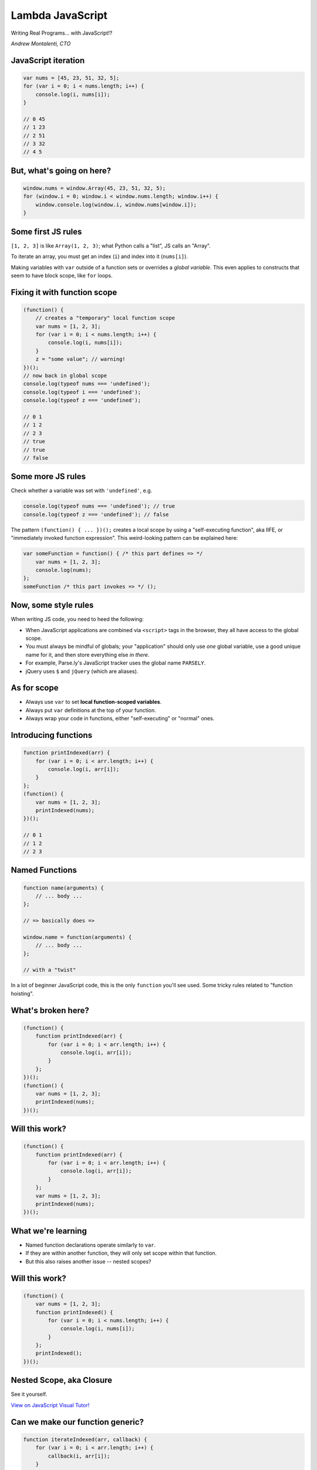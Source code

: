 =================
Lambda JavaScript
=================

Writing Real Programs... with JavaScript!?

*Andrew Montalenti, CTO*

.. rst-class:: logo

    .. image:: ./_static/parsely.png
        :width: 40%
        :align: right

JavaScript iteration
====================

.. sourcecode:: JavaScript

    var nums = [45, 23, 51, 32, 5];
    for (var i = 0; i < nums.length; i++) {
        console.log(i, nums[i]);
    }

    // 0 45
    // 1 23
    // 2 51
    // 3 32
    // 4 5

But, what's going on here?
==========================

.. sourcecode:: JavaScript

    window.nums = window.Array(45, 23, 51, 32, 5);
    for (window.i = 0; window.i < window.nums.length; window.i++) {
        window.console.log(window.i, window.nums[window.i]);
    }

Some first JS rules
===================

``[1, 2, 3]`` is like ``Array(1, 2, 3)``; what Python calls a "list", JS calls an "Array".

To iterate an array, you must get an index (``i``) and index into it (``nums[i]``).

Making variables with ``var`` outside of a function sets or overrides a *global variable*.
This even applies to constructs that seem to have block scope, like ``for`` loops.

Fixing it with function scope
=============================

.. sourcecode:: JavaScript

    (function() {
        // creates a "temporary" local function scope
        var nums = [1, 2, 3];
        for (var i = 0; i < nums.length; i++) {
            console.log(i, nums[i]);
        }
        z = "some value"; // warning!
    })();
    // now back in global scope
    console.log(typeof nums === 'undefined');
    console.log(typeof i === 'undefined');
    console.log(typeof z === 'undefined');

    // 0 1
    // 1 2
    // 2 3
    // true
    // true
    // false

Some more JS rules
==================

Check whether a variable was set with ``'undefined'``, e.g.

.. sourcecode:: JavaScript

    console.log(typeof nums === 'undefined'); // true
    console.log(typeof z === 'undefined'); // false

The pattern ``(function() { ... })();`` creates a local scope by using a
"self-executing function", aka IIFE, or "immediately invoked function
expression". This weird-looking pattern can be explained here:

.. sourcecode:: JavaScript

    var someFunction = function() { /* this part defines => */
        var nums = [1, 2, 3];
        console.log(nums);
    };
    someFunction /* this part invokes => */ ();

Now, some style rules
=====================

When writing JS code, you need to heed the following:

- When JavaScript applications are combined via ``<script>`` tags in the browser, they all
  have access to the global scope.
- You must always be mindful of globals; your "application" should only use
  *one* global variable, use a good unique name for it, and then store
  everything else *in there*.
- For example, Parse.ly's JavaScript tracker uses the global name ``PARSELY``.
- jQuery uses ``$`` and ``jQuery`` (which are aliases).

As for scope
============

- Always use ``var`` to set **local function-scoped variables**.
- Always put ``var`` definitions at the top of your function.
- Always wrap your code in functions, either "self-executing" or "normal" ones.

Introducing functions
=====================

.. sourcecode:: JavaScript

    function printIndexed(arr) {
        for (var i = 0; i < arr.length; i++) {
            console.log(i, arr[i]);
        }
    };
    (function() {
        var nums = [1, 2, 3];
        printIndexed(nums);
    })();

    // 0 1
    // 1 2
    // 2 3

Named Functions
===============

.. sourcecode:: JavaScript

    function name(arguments) {
        // ... body ...
    };

    // => basically does =>

    window.name = function(arguments) {
        // ... body ...
    };

    // with a "twist"

In a lot of beginner JavaScript code, this is the only ``function``
you'll see used. Some tricky rules related to "function hoisting".

What's broken here?
===================

.. sourcecode:: JavaScript

    (function() {
        function printIndexed(arr) {
            for (var i = 0; i < arr.length; i++) {
                console.log(i, arr[i]);
            }
        };
    })();
    (function() {
        var nums = [1, 2, 3];
        printIndexed(nums);
    })();


Will this work?
===============

.. sourcecode:: JavaScript

    (function() {
        function printIndexed(arr) {
            for (var i = 0; i < arr.length; i++) {
                console.log(i, arr[i]);
            }
        };
        var nums = [1, 2, 3];
        printIndexed(nums);
    })();

What we're learning
===================

- Named function declarations operate similarly to ``var``.
- If they are within another function, they will only set
  scope within that function.
- But this also raises another issue -- nested scopes?

Will this work?
===============

.. sourcecode:: JavaScript

    (function() {
        var nums = [1, 2, 3];
        function printIndexed() {
            for (var i = 0; i < nums.length; i++) {
                console.log(i, nums[i]);
            }
        };
        printIndexed();
    })();

Nested Scope, aka Closure
=========================

.. rst-class:: image

    .. image:: ./_static/nested_scope.png
        :width: 100%
        :align: center

See it yourself.

`View on JavaScript Visual Tutor!`_

.. _View on JavaScript Visual Tutor!: http://pythontutor.com/javascript.html#code=%28function%28%29%20%7B%0A%20%20%20%20var%20nums%20%3D%20%5B1,%202,%203%5D%3B%0A%20%20%20%20function%20printIndexed%28%29%20%7B%0A%20%20%20%20%20%20%20%20for%20%28var%20i%20%3D%200%3B%20i%20%3C%20nums.length%3B%20i%2B%2B%29%20%7B%0A%20%20%20%20%20%20%20%20%20%20%20%20console.log%28i,%20nums%5Bi%5D%29%3B%0A%20%20%20%20%20%20%20%20%7D%0A%20%20%20%20%7D%3B%0A%20%20%20%20printIndexed%28%29%3B%0A%7D%29%28%29%3B&curInstr=0&mode=display&origin=opt-frontend.js&py=js&rawInputLstJSON=%5B%5D


Can we make our function generic?
=================================

.. sourcecode:: JavaScript

    function iterateIndexed(arr, callback) {
        for (var i = 0; i < arr.length; i++) {
            callback(i, arr[i]);
        }
    };
    (function() {
        var nums = [1, 2, 3];
        iterateIndexed(nums, /* what goes here? */);
    })();

Using an "in-line" function
===========================

.. sourcecode:: JavaScript

    function iterateIndexed(arr, callback) {
        for (var i = 0; i < arr.length; i++) {
            callback(i, arr[i]);
        }
    };
    (function() {
        var nums = [1, 2, 3];
        iterateIndexed(nums, function(idx, elem) {
            console.log(idx, elem);
        });
    })();

Using a "higher-order" reference
================================

.. sourcecode:: JavaScript

    function iterateIndexed(arr, callback) {
        for (var i = 0; i < arr.length; i++) {
            callback(i, arr[i]);
        }
    };
    (function() {
        var nums = [1, 2, 3];
        iterateIndexed(nums, console.log);
        // why does this work?
    })();

A couple more `each` implementations
====================================

.. sourcecode:: JavaScript

    (function() {
        var nums = [1, 2, 3];
        // prints same thing
        jQuery.each(nums, console.log);
        // prints same thing
        nums.forEach(function(elem, idx, arr) {
            console.log(idx, elem);
        });
    })();

Our first "browser compatibility issue"
=======================================

- Should you use ``jQuery.each``, or the "built-in" ``Array.forEach``?
- Answer, like many things in JS: it depends.
- For full browser compatibility, **you can't**.
- It's not in IE8 and below, for example. And older browsers from same era.
- ``Array.forEach`` was added in "ECMA-262 standard in the 5th edition".
- You can `Polyfill`_ it using the standard itself.
- Issues like this are why Babel exists.

.. _Polyfill: https://developer.mozilla.org/en-US/docs/Web/JavaScript/Reference/Global_Objects/Array/forEach#Polyfill

The Microsoft bottleneck
========================

IE has 11.87% global market share (IE 6-11).

================== =================== ===================
Version            Share               JS spec
================== =================== ===================
IE 11              77%                 ES5
IE 8               10%                 ES3, some quirks
IE 9               4.5%                ES5*
IE 10              4%                  ES5
IE 6               1.8%                ES3, many quirks
IE 7               1.3%                ES3, many quirks
================== =================== ===================

- 2012-2013: ES 5 compatible browsers released.
- 2017-2018: ES 6/7 compatible browsers released.



Explaining ``this`` with ``forEach``
====================================

.. sourcecode:: JavaScript

        [1, 2, 3].forEach(function(elem, idx, arr) {
            console.log(idx, elem);
        });

One interesting thing about this code is that the ``forEach`` function
must "know" about the input array merely by virtue of the ``.`` dot operator.

How does it know? Is there a JavaScript facility that lets you get access
to "the object from which this function was called"?

Sort of. For this, we need to take a small detour.

Building our own Stack
======================

.. sourcecode:: JavaScript

        var stack = Stack([1, 2, 3]);
        stack.forEach(function(elem, idx, arr) {
            console.log(idx, elem);
        });

Can we build our own ``Stack`` object that supports the ``forEach`` style call?


Building our own Stack
======================

.. sourcecode:: JavaScript

        function Stack(arr) {
            this.arr = arr;
            this.forEach = function(callback) {
                for (var i = 0; i < this.arr.length; i++) {
                    callback(this.arr[i], i, this.arr);
                }
            }
        };
        var stack = Stack([1, 2, 3]);
        console.log(typeof arr === "undefined"); // false
        stack.forEach(function(elem, idx, arr) {
            console.log(idx, elem);
        });
        // TypeError: cannot read property 'forEach' of undefined

What hath we wrought?

The ``new`` keyword
===================

Our call to ``Stack`` is a "bare function call".

It turns out, with these, ``this`` is bound to the global object, aka ``window``.

That's why ``arr`` was actually defined globally after we called ``Stack()``!

To "fix this", we need to use ``new Stack([1, 2, 3]);``... here, JS will
bind ``this`` to a ``new Object`` before calling the ``Stack`` function.

The function will then **return the new object** (that is, return ``this``).

A working Stack
===============

.. sourcecode:: JavaScript

        function Stack(arr) {
            this.arr = arr;
            this.forEach = function(callback) {
                for (var i = 0; i < this.arr.length; i++) {
                    callback(this.arr[i], i, this.arr);
                }
            }
        };
        var stack = new Stack([1, 2, 3]);
        console.log(typeof arr === "undefined"); // true
        stack.forEach(function(elem, idx, arr) {
            console.log(idx, elem);
        });
        // 0 1
        // 1 2
        // 2 3

What's ``this`` in the callback?
================================

We have a callback function, will ``this`` refer to the Stack in there?

If so, we should be able to access ``this.arr`` and compare it to ``arr``.

.. sourcecode:: JavaScript

        var stack = new Stack([1, 2, 3]);
        stack.forEach(function(elem, idx, arr) {
            console.log(this.arr === arr);
        });
        // false
        // false
        // false

Huh. What's wrong here?

Go back to our rule: bare function call
=======================================

.. sourcecode:: JavaScript

        function Stack(arr) {
            this.arr = arr;
            this.forEach = function(callback) {
                for (var i = 0; i < this.arr.length; i++) {
                    callback(this.arr[i], i, this.arr);
                    // ^^^^^ problematic call
                }
            }
        };

There is a utility available to help us: ``Function.call``.

We can translate this to:

.. sourcecode:: JavaScript

    callback.call(this, i, this.arr[i], this.arr);

Even better Stack
=================

.. sourcecode:: JavaScript

        function Stack(arr) {
            this.arr = arr;
            this.forEach = function(callback) {
                for (var i = 0; i < this.arr.length; i++) {
                    callback.call(this, this.arr[i], i, this.arr);
                }
            }
        };
        var stack = new Stack([1, 2, 3]);
        stack.forEach(function(elem, idx, arr) {
            console.log(this.arr === arr);
        });
        // true
        // true
        // true

Can we "borrow" the ``Stack.forEach``?
======================================

.. sourcecode:: JavaScript

        function Stack(arr) {
            this.arr = arr;
        };
        Stack.prototype.forEach = function(callback) {
            for (var i = 0; i < this.arr.length; i++) {
                callback(this.arr[i], i, this.arr);
            }
        };
        (new Stack([1])).forEach(function(elem) {
            console.log(elem);
        });
        // 1
        var obj = {"arr": [1]}
        Stack.prototype.forEach.call(obj, function(elem) {
            console.log(elem);
        });
        // 1


Quick comparison
================

================== =================== ===================
Idea               Python              JavaScript
================== =================== ===================
Binding            ``label = val``     ``var label = val``
Default Scope      Local               Global
Iteration          ``for``             ``for`` or ``.forEach``
Functions          ``def, lambda``     ``function()`` forms
File Open          ``open()``          It's Complicated
Classes            ``class``           On your own
Namespaces         Modules             On your own
Imports            ``import``          On your own
Data Structs       ``{} [] (,)``       ``{}* []``
================== =================== ===================

JavaScript unique stuff
=======================

+------------------------+---------------------+-----------------+
| Idea                   | Python              | JavaScript      |
+========================+=====================+=================+
| Anonymous Functions    | Limited ``lambda``  | Built-in        |
+------------------------+---------------------+-----------------+
| Performance            | via C, Cython, etc. | via V8, Node    |
+------------------------+---------------------+-----------------+
| Language Evolution     | Python 3 (10 years) | Babel (annual)  |
+------------------------+---------------------+-----------------+
| Object Orientation     | Trad'l, class-based | Prototypal      |
+------------------------+---------------------+-----------------+

Module pattern (1)
==================

.. sourcecode:: JavaScript

        window.Collections = Object.create(null);

        (function(root) {
            function Stack(arr) {
                this.arr = arr;
            };
            Stack.prototype.forEach = function(callback) {
                for (var i = 0; i < this.arr.length; i++) {
                    callback(this.arr[i], i, this.arr);
                }
            };
            // export
            root.Stack = Stack;
        })(window.Collections);

        var stack = new Collections.Stack([1, 2, 3]);
        stack.forEach(console.log);

Module pattern (2)
==================

In standard JS (even up to ES5), this is your only option for modularization.

In ES5, this went into a terrible direction as two "popular" module systems
took hold in open source: CommonJS (from Node) and AMD (aka RequireJS).

This created a mess in the community, but ES6 introduced a formal and
language-supported module system. This is one of the biggest reasons to adopt a
Babel toolchain and ES6+: that modularization is a mess otherwise.

**BUT**: the cool thing is that all modules basically work the way described
on the last slide.

Exercise!
=========

Implement:

- ``Stack.push``: add element to Stack
- ``Stack.peek``: look at top element on Stack
- ``Stack.pop``: pop top element and return it
- ``Stack.clear``: clear this to empty; hint: ``forEach => pop``
- ``Stack.extend``: join this to that; hint: ``forEach/push``
- ``Stack.copy``: copy this into new; hint: ``extend new``

Till next time!
===============

Still to come:

- Preview of ES6 scoping rules and modules.
- ``Object`` vs ``dict`` and dynamic dispatch.
- Binary search basic algorithm.
- Binary search recursive version with named function expressions.
- Big-O overview for lists (``Array``) vs hashes (``Object``).
- Implementing a ``Tree``.
- How ``Tree`` relates to browser DOM.

.. ifnotslides::

    .. raw:: html

        <script>
        $(function() {
            $("body").css("width", "1080px");
            $(".sphinxsidebar").css({"width": "200px", "font-size": "12px"});
            $(".bodywrapper").css("margin", "auto");
            $(".documentwrapper").css("width", "880px");
            $(".logo").removeClass("align-right");
        });
        </script>

.. ifslides::

    .. raw:: html

        <script>
        $("tr").each(function() {
            $(this).find("td:first").css("background-color", "#eee");
            $(this).css("font-size", "0.8em");
        });
        </script>


